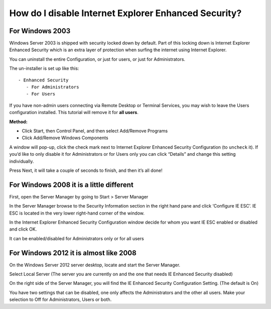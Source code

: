 How do I disable Internet Explorer Enhanced Security?
=====================================================

For Windows 2003
^^^^^^^^^^^^^^^^

Windows Server 2003 is shipped with security locked down by default. Part of
this locking down is Internet Explorer Enhanced Security which is an extra
layer of protection when surfing the internet using Internet Explorer.

You can uninstall the entire Configuration, or just for users, or just for
Administrators.

The un-installer is set up like this::

 - Enhanced Security
    - For Administrators
    - For Users

If you have non-admin users connecting via Remote Desktop or Terminal Services,
you may wish to leave the Users configuration installed. This tutorial will
remove it for **all users**.

**Method:**

- Click Start, then Control Panel, and then select Add/Remove Programs

- Click Add/Remove Windows Components

A window will pop-up, click the check mark next to Internet Explorer Enhanced
Security Configuration (to ``uncheck`` it). If you’d like to only disable it
for Administrators or for Users only you can click “Details” and change this
setting individually.

Press Next, it will take a couple of seconds to finish, and then it’s all done!

For Windows 2008 it is a little different
^^^^^^^^^^^^^^^^^^^^^^^^^^^^^^^^^^^^^^^^^

First, open the Server Manager by going to Start > Server Manager

In the Server Manager browse to the Security Information section in the right
hand pane and click ‘Configure IE ESC’. IE ESC is located in the very lower
right-hand corner of the window.

In the Internet Explorer Enhanced Security Configuration window decide for whom
you want IE ESC enabled or disabled and click OK.

It can be enabled/disabled for Administrators only or for all users

For Windows 2012 it is almost like 2008
^^^^^^^^^^^^^^^^^^^^^^^^^^^^^^^^^^^^^^^

On the Windows Server 2012 server desktop, locate and start the Server Manager.

Select Local Server (The server you are currently on and the one that needs IE
Enhanced Security disabled)

On the right side of the Server Manager, you will find the IE Enhanced Security
Configuration Setting. (The default is On)

You have two settings that can be disabled, one only affects the Administrators
and the other all users. Make your selection to Off for Administrators, Users
or both.
